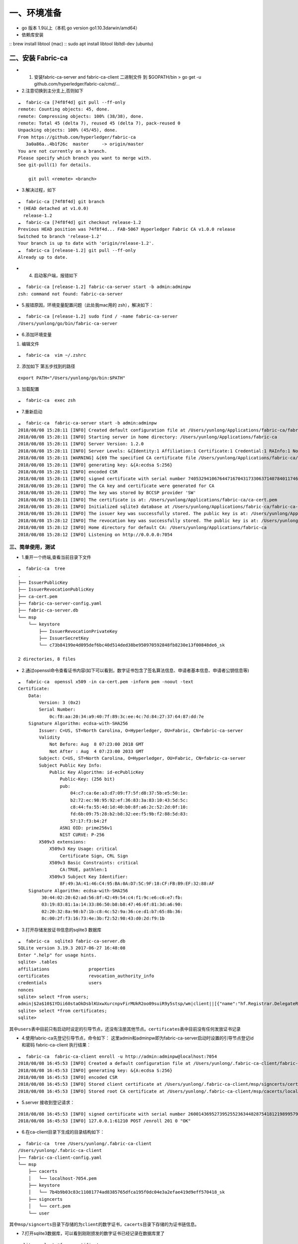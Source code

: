 一、环境准备
==========

- go 版本 1.9以上（本机 go version go1.10.3darwin/amd64） 
- 依赖库安装 
::
brew install libtool (mac) 
::
sudo apt install libtool libltdl-dev (ubuntu)

二、安装 Fabric-ca
~~~~~~~~~~~~~~~~~~

-  

   1. 安装fabric-ca-server and fabric-ca-client 二进制文件 到
      $GOPATH/bin > go get -u github.com/hyperledger/fabric-ca/cmd/…

-  2.注意切换到主分支上,否则如下

::

   ☁  fabric-ca [74f8f4d] git pull --ff-only
   remote: Counting objects: 45, done.
   remote: Compressing objects: 100% (38/38), done.
   remote: Total 45 (delta 7), reused 45 (delta 7), pack-reused 0
   Unpacking objects: 100% (45/45), done.
   From https://github.com/hyperledger/fabric-ca
      3a0a86a..4b1f26c  master     -> origin/master
   You are not currently on a branch.
   Please specify which branch you want to merge with.
   See git-pull(1) for details.

       git pull <remote> <branch>

-  3.解决过程，如下

::

   ☁  fabric-ca [74f8f4d] git branch
   * (HEAD detached at v1.0.0)
     release-1.2
   ☁  fabric-ca [74f8f4d] git checkout release-1.2
   Previous HEAD position was 74f8f4d... FAB-5067 Hyperledger Fabric CA v1.0.0 release
   Switched to branch 'release-1.2'
   Your branch is up to date with 'origin/release-1.2'.
   ☁  fabric-ca [release-1.2] git pull --ff-only
   Already up to date.

-  

   4. 启动客户端，报错如下

::

   ☁  fabric-ca [release-1.2] fabric-ca-server start -b admin:adminpw
   zsh: command not found: fabric-ca-server

-  5.报错原因，环境变量配置问题（此处我mac用的 zsh），解决如下：

::

   ☁  fabric-ca [release-1.2] sudo find / -name fabric-ca-server
   /Users/yunlong/go/bin/fabric-ca-server

-  6.添加环境变量

1. 编辑文件

::

   ☁  fabric-ca  vim ~/.zshrc

2. 添加如下 第五步找到的路径

::

   export PATH="/Users/yunlong/go/bin:$PATH"

3. 加载配置

::

   ☁  fabric-ca  exec zsh

-  7.重新启动

::

   ☁  fabric-ca  fabric-ca-server start -b admin:adminpw
   2018/08/08 15:28:11 [INFO] Created default configuration file at /Users/yunlong/Applications/fabric-ca/fabric-ca-server-config.yaml
   2018/08/08 15:28:11 [INFO] Starting server in home directory: /Users/yunlong/Applications/fabric-ca
   2018/08/08 15:28:11 [INFO] Server Version: 1.2.0
   2018/08/08 15:28:11 [INFO] Server Levels: &{Identity:1 Affiliation:1 Certificate:1 Credential:1 RAInfo:1 Nonce:1}
   2018/08/08 15:28:11 [WARNING] &{69 The specified CA certificate file /Users/yunlong/Applications/fabric-ca/ca-cert.pem does not exist}
   2018/08/08 15:28:11 [INFO] generating key: &{A:ecdsa S:256}
   2018/08/08 15:28:11 [INFO] encoded CSR
   2018/08/08 15:28:11 [INFO] signed certificate with serial number 74053294106764471670431733063714078401174691198
   2018/08/08 15:28:11 [INFO] The CA key and certificate were generated for CA
   2018/08/08 15:28:11 [INFO] The key was stored by BCCSP provider 'SW'
   2018/08/08 15:28:11 [INFO] The certificate is at: /Users/yunlong/Applications/fabric-ca/ca-cert.pem
   2018/08/08 15:28:11 [INFO] Initialized sqlite3 database at /Users/yunlong/Applications/fabric-ca/fabric-ca-server.db
   2018/08/08 15:28:11 [INFO] The issuer key was successfully stored. The public key is at: /Users/yunlong/Applications/fabric-ca/IssuerPublicKey, secret key is at: /Users/yunlong/Applications/fabric-ca/msp/keystore/IssuerSecretKey
   2018/08/08 15:28:12 [INFO] The revocation key was successfully stored. The public key is at: /Users/yunlong/Applications/fabric-ca/IssuerRevocationPublicKey, private key is at: /Users/yunlong/Applications/fabric-ca/msp/keystore/IssuerRevocationPrivateKey
   2018/08/08 15:28:12 [INFO] Home directory for default CA: /Users/yunlong/Applications/fabric-ca
   2018/08/08 15:28:12 [INFO] Listening on http://0.0.0.0:7054

三、简单使用，测试 
---------------

- 1.重开一个终端,查看当前目录下文件

::

   ☁  fabric-ca  tree
   .
   ├── IssuerPublicKey
   ├── IssuerRevocationPublicKey
   ├── ca-cert.pem
   ├── fabric-ca-server-config.yaml
   ├── fabric-ca-server.db
   └── msp
       └── keystore
           ├── IssuerRevocationPrivateKey
           ├── IssuerSecretKey
           └── c73b84199e4d095def6bc40d514ded38be950970592848fb8230e13f00848de6_sk

   2 directories, 8 files

-  2.通过openssl命令查看证书内容(如下可以看到，数字证书包含了签名算法信息、申请者基本信息、申请者公钥信息等)

::

   ☁  fabric-ca  openssl x509 -in ca-cert.pem -inform pem -noout -text
   Certificate:
       Data:
           Version: 3 (0x2)
           Serial Number:
               0c:f8:aa:20:34:a9:40:7f:89:3c:ee:4c:7d:84:27:37:64:87:dd:7e
       Signature Algorithm: ecdsa-with-SHA256
           Issuer: C=US, ST=North Carolina, O=Hyperledger, OU=Fabric, CN=fabric-ca-server
           Validity
               Not Before: Aug  8 07:23:00 2018 GMT
               Not After : Aug  4 07:23:00 2033 GMT
           Subject: C=US, ST=North Carolina, O=Hyperledger, OU=Fabric, CN=fabric-ca-server
           Subject Public Key Info:
               Public Key Algorithm: id-ecPublicKey
                   Public-Key: (256 bit)
                   pub:
                       04:c7:ca:6e:a3:d7:09:f7:5f:d8:37:5b:e5:50:1e:
                       b2:72:ec:98:95:92:ef:36:83:3a:83:10:43:5d:5c:
                       c8:44:fa:55:4d:1d:40:b0:8f:a6:2c:52:2d:0f:10:
                       fd:6b:09:75:28:b2:b8:32:ee:f5:9b:f2:88:5d:83:
                       57:17:f3:b4:2f
                   ASN1 OID: prime256v1
                   NIST CURVE: P-256
           X509v3 extensions:
               X509v3 Key Usage: critical
                   Certificate Sign, CRL Sign
               X509v3 Basic Constraints: critical
                   CA:TRUE, pathlen:1
               X509v3 Subject Key Identifier:
                   8F:49:3A:41:46:C4:95:BA:0A:D7:5C:9F:18:CF:FB:B9:EF:32:88:AF
       Signature Algorithm: ecdsa-with-SHA256
            30:44:02:20:62:ad:56:8f:42:49:54:c4:f1:9c:e6:c6:e7:fb:
            03:19:83:81:1a:14:33:86:50:b8:b8:47:46:6f:81:3d:a6:90:
            02:20:32:8a:98:b7:1b:c8:4c:52:9a:36:ce:d1:b7:65:8b:36:
            8c:00:2f:f3:16:73:4e:3b:f2:52:98:43:d0:2d:f9:1b

-  3.打开存储发放证书信息的sqlite3 数据库

::

   ☁  fabric-ca  sqlite3 fabric-ca-server.db
   SQLite version 3.19.3 2017-06-27 16:48:08
   Enter ".help" for usage hints.
   sqlite> .tables
   affiliations               properties
   certificates               revocation_authority_info
   credentials                users
   nonces
   sqlite> select *from users;
   admin|$2a$10$1YDii60staOkDsblKUxwXurcnpvFirMUkR2oo09suiR9y5stsp/wm|client||[{"name":"hf.Registrar.DelegateRoles","value":"*"},{"name":"hf.Revoker","value":"1"},{"name":"hf.IntermediateCA","value":"1"},{"name":"hf.GenCRL","value":"1"},{"name":"hf.Registrar.Attributes","value":"*"},{"name":"hf.AffiliationMgr","value":"1"},{"name":"hf.Registrar.Roles","value":"*"}]|0|-1|1
   sqlite> select *from certificates;
   sqlite>

``其中users表中目前只有启动时设定的引导节点，还没有注册其他节点。certificates表中目前没有任何发放证书记录``

-  4.使用fabric-ca先登记引导节点，命令如下：
   这里admin和adminpw即为fabric-ca-server启动时设置的引导节点登记id和密码
   fabric-ca-client 执行结果：

::

   ☁  fabric-ca  fabric-ca-client enroll -u http://admin:adminpw@localhost:7054
   2018/08/08 16:45:53 [INFO] Created a default configuration file at /Users/yunlong/.fabric-ca-client/fabric-ca-client-config.yaml
   2018/08/08 16:45:53 [INFO] generating key: &{A:ecdsa S:256}
   2018/08/08 16:45:53 [INFO] encoded CSR
   2018/08/08 16:45:53 [INFO] Stored client certificate at /Users/yunlong/.fabric-ca-client/msp/signcerts/cert.pem
   2018/08/08 16:45:53 [INFO] Stored root CA certificate at /Users/yunlong/.fabric-ca-client/msp/cacerts/localhost-7054.pem

-  5.server 接收到登记请求：

::

   2018/08/08 16:45:53 [INFO] signed certificate with serial number 260014369527395255236344828754181219899579142314
   2018/08/08 16:45:53 [INFO] 127.0.0.1:61210 POST /enroll 201 0 "OK"

-  6.在ca-client目录下生成的目录结构如下：

::

   ☁  fabric-ca  tree /Users/yunlong/.fabric-ca-client
   /Users/yunlong/.fabric-ca-client
   ├── fabric-ca-client-config.yaml
   └── msp
       ├── cacerts
       │   └── localhost-7054.pem
       ├── keystore
       │   └── 7b4b9b03c83c11081774ad8385765dfca195f0dc04e3a2efae419d9eff570418_sk
       ├── signcerts
       │   └── cert.pem
       └── user

``其中msp/signcerts目录下存储的为client的数字证书，cacerts目录下存储的为证书链信息。``

-  7.打开sqlite3数据库，可以看到刚刚颁发的数字证书已经记录在数据库里了

::

   sqlite> select *from certificates;
   sqlite> select *from certificates;
   admin|2d8b729447b9da894a82943c2c692052e6ad90aa|8f493a4146c495ba0ad75c9f18cffbb9ef3288af||good|0|2019-08-08 08:46:00+00:00|0001-01-01 00:00:00+00:00|-----BEGIN CERTIFICATE-----
   MIICODCCAd+gAwIBAgIULYtylEe52olKgpQ8LGkgUuatkKowCgYIKoZIzj0EAwIw
   aDELMAkGA1UEBhMCVVMxFzAVBgNVBAgTDk5vcnRoIENhcm9saW5hMRQwEgYDVQQK
   EwtIeXBlcmxlZGdlcjEPMA0GA1UECxMGRmFicmljMRkwFwYDVQQDExBmYWJyaWMt
   Y2Etc2VydmVyMB4XDTE4MDgwODA4NDEwMFoXDTE5MDgwODA4NDYwMFowXTELMAkG
   A1UEBhMCVVMxFzAVBgNVBAgTDk5vcnRoIENhcm9saW5hMRQwEgYDVQQKEwtIeXBl
   cmxlZGdlcjEPMA0GA1UECxMGY2xpZW50MQ4wDAYDVQQDEwVhZG1pbjBZMBMGByqG
   SM49AgEGCCqGSM49AwEHA0IABAplU7X/AVqTf4+D26GONNPm07Ra5KLTkANuIzIt
   BLjT3sqkQXVGufL7/LdnCfIUVfIx1XP/pKeaG4hz5+QvfoCjcjBwMA4GA1UdDwEB
   /wQEAwIHgDAMBgNVHRMBAf8EAjAAMB0GA1UdDgQWBBT14uqOio2f9ioMw380s7DG
   P1agFTAfBgNVHSMEGDAWgBSPSTpBRsSVugrXXJ8Yz/u57zKIrzAQBgNVHREECTAH
   ggVib2dvbjAKBggqhkjOPQQDAgNHADBEAiAGHoFsb3GRZZyXa8PGofiimQDEIxeU
   jzz9LkoH90gQIAIgEpel1MGL1LE8f3rzX4n8YKAGOlD0NaLv9ArIOiOv/pA=
   -----END CERTIFICATE-----

-  8.接下来使用fabric-ca-client注册一个新的节点，这一步就是为fabric中的peer、user角色进行注册并登记的过程了，注册的命令为：
   ``fabric-ca-client register --id.name admin2 --id.type user --id.affiliation org1.department1 --id.attrs 'hf.Revoker=true,foo=bar'``
   这里有两点需要注意： >1.
   –id.type参数必须是是server端配置文件里hf.Registrar.Roles属性值里的一个
   打开fabric-ca-server的配置文件

::

   125   identities:
   126      - name: admin
   127        pass: adminpw
   128        type: client
   129        affiliation: ""
   130        attrs:
   131           hf.Registrar.Roles: "*"
   132           hf.Registrar.DelegateRoles: "*"
   133           hf.Revoker: true
   134           hf.IntermediateCA: true
   135           hf.GenCRL: true
   136           hf.Registrar.Attributes: "*"
   137           hf.AffiliationMgr: true

``其中通过hf.Registrar.Roles的属性值可以看出，客户端可以注册的类型是"*"代表所有包括( client,user,peer,validator和auditor)``

   2. –id.affiliation这个属性表示：被注册对象的从属关系参数一定要归属于预先配置的组织属性。换句话说，被注册对象的affiliation参数一定要是预先配置的affiliation参数的一个前缀。例如，假设预先配置的组织关系为：“a.b.c”，那么新注册的对象的affiliation属性可以是“a.b.c”，也可以是“a.b”，但“a.c”就不能通过注册。
      执行节点注册命令后，注册了一个user结点：

client端执行结果：

::

   ☁  fabric-ca  fabric-ca-client register --id.name admin2 --id.type user --id.affiliation org1.department1 --id.attrs 'hf.Revoker=true,foo=bar'
   2018/08/08 17:53:35 [INFO] Configuration file location: /Users/yunlong/.fabric-ca-client/fabric-ca-client-config.yaml
   Password: BDQDZMAmkwHE

``这里分配的password需要记住，后面在登记该节点时会用到。``
server端接收到请求:

::

   2018/08/08 17:53:35 [INFO] 127.0.0.1:63853 POST /register 201 0 "OK"

-  9.登记刚刚注册过的admin2节点，登记命令为： sudo fabric-ca-client
   enroll -u http://admin2:BDQDZMAmkwHE@localhost:7054 -M
   $FABRIC_CA_CLIENT_HOME/msp
   这里登记时使用的erollId和密码就是上边注册过程中的节点名称和返回的密码信息。这册过程中也是可以指定密码的。
   执行登记命令，结果如下：

::

   ☁  fabric-ca  sudo fabric-ca-client enroll -u http://admin2:BDQDZMAmkwHE@localhost:7054 -M $FABRIC_CA_CLIENT_HOME/msp
   Password:
   2018/08/08 18:01:47 [INFO] generating key: &{A:ecdsa S:256}
   2018/08/08 18:01:47 [INFO] encoded CSR
   2018/08/08 18:01:47 [INFO] Stored client certificate at /msp/signcerts/cert.pem
   2018/08/08 18:01:47 [INFO] Stored root CA certificate at /msp/cacerts/localhost-7054.pem

``此处sudo 是因为我没有设置环境变量配置目录要创建目录权限``

-  10.打开fabric-ca-server的sqlite数据库

::

   sqlite> select *from users;
   admin|$2a$10$1YDii60staOkDsblKUxwXurcnpvFirMUkR2oo09suiR9y5stsp/wm|client||[{"name":"hf.Registrar.DelegateRoles","value":"*"},{"name":"hf.Revoker","value":"1"},{"name":"hf.IntermediateCA","value":"1"},{"name":"hf.GenCRL","value":"1"},{"name":"hf.Registrar.Attributes","value":"*"},{"name":"hf.AffiliationMgr","value":"1"},{"name":"hf.Registrar.Roles","value":"*"}]|1|-1|1
   admin2|$2a$10$ij5tKwGKPwNh7Pf3FP.WNeht62MVxo7eFHKmxeFb5NxjsjYf0pwjK|user|org1.department1|[{"name":"hf.Revoker","value":"true"},{"name":"foo","value":"bar"},{"name":"hf.EnrollmentID","value":"admin2","ecert":true},{"name":"hf.Type","value":"user","ecert":true},{"name":"hf.Affiliation","value":"org1.department1","ecert":true}]|1|-1|1
   sqlite>

-  11.查看用户信息，其中有一个client节点admin和一个user节点admin2。其中admin是一个intermediateCA。
   打开数据库表certificates，这是可以看到给admin2所颁发的证书已经记录了

::

   sqlite> select *from certificates;
   admin|2d8b729447b9da894a82943c2c692052e6ad90aa|8f493a4146c495ba0ad75c9f18cffbb9ef3288af||good|0|2019-08-08 08:46:00+00:00|0001-01-01 00:00:00+00:00|-----BEGIN CERTIFICATE-----
   MIICODCCAd+gAwIBAgIULYtylEe52olKgpQ8LGkgUuatkKowCgYIKoZIzj0EAwIw
   aDELMAkGA1UEBhMCVVMxFzAVBgNVBAgTDk5vcnRoIENhcm9saW5hMRQwEgYDVQQK
   EwtIeXBlcmxlZGdlcjEPMA0GA1UECxMGRmFicmljMRkwFwYDVQQDExBmYWJyaWMt
   Y2Etc2VydmVyMB4XDTE4MDgwODA4NDEwMFoXDTE5MDgwODA4NDYwMFowXTELMAkG
   A1UEBhMCVVMxFzAVBgNVBAgTDk5vcnRoIENhcm9saW5hMRQwEgYDVQQKEwtIeXBl
   cmxlZGdlcjEPMA0GA1UECxMGY2xpZW50MQ4wDAYDVQQDEwVhZG1pbjBZMBMGByqG
   SM49AgEGCCqGSM49AwEHA0IABAplU7X/AVqTf4+D26GONNPm07Ra5KLTkANuIzIt
   BLjT3sqkQXVGufL7/LdnCfIUVfIx1XP/pKeaG4hz5+QvfoCjcjBwMA4GA1UdDwEB
   /wQEAwIHgDAMBgNVHRMBAf8EAjAAMB0GA1UdDgQWBBT14uqOio2f9ioMw380s7DG
   P1agFTAfBgNVHSMEGDAWgBSPSTpBRsSVugrXXJ8Yz/u57zKIrzAQBgNVHREECTAH
   ggVib2dvbjAKBggqhkjOPQQDAgNHADBEAiAGHoFsb3GRZZyXa8PGofiimQDEIxeU
   jzz9LkoH90gQIAIgEpel1MGL1LE8f3rzX4n8YKAGOlD0NaLv9ArIOiOv/pA=
   -----END CERTIFICATE-----
   |1
   admin2|6c8efe0b08916a953fa8a0054ad879c4c48bff63|8f493a4146c495ba0ad75c9f18cffbb9ef3288af||good|0|2019-08-08 10:02:00+00:00|0001-01-01 00:00:00+00:00|-----BEGIN CERTIFICATE-----
   MIICwzCCAmqgAwIBAgIUbI7+CwiRapU/qKAFSth5xMSL/2MwCgYIKoZIzj0EAwIw
   aDELMAkGA1UEBhMCVVMxFzAVBgNVBAgTDk5vcnRoIENhcm9saW5hMRQwEgYDVQQK
   EwtIeXBlcmxlZGdlcjEPMA0GA1UECxMGRmFicmljMRkwFwYDVQQDExBmYWJyaWMt
   Y2Etc2VydmVyMB4XDTE4MDgwODA5NTcwMFoXDTE5MDgwODEwMDIwMFowfTELMAkG
   A1UEBhMCVVMxFzAVBgNVBAgTDk5vcnRoIENhcm9saW5hMRQwEgYDVQQKEwtIeXBl
   cmxlZGdlcjEuMAsGA1UECxMEdXNlcjALBgNVBAsTBG9yZzEwEgYDVQQLEwtkZXBh
   cnRtZW50MTEPMA0GA1UEAxMGYWRtaW4yMFkwEwYHKoZIzj0CAQYIKoZIzj0DAQcD
   QgAEgTh1/es2IndpNkeqB1rsyGTqIIyyb0s/DxkhaXUWeapU//bagVYCsHAiXSNX
   SXZX/gJNDsHKwWZHxkTuAlqlpqOB3DCB2TAOBgNVHQ8BAf8EBAMCB4AwDAYDVR0T
   AQH/BAIwADAdBgNVHQ4EFgQU2cR+jSPNFV+IwsQKnGnWwdO3GAQwHwYDVR0jBBgw
   FoAUj0k6QUbElboK11yfGM/7ue8yiK8wEAYDVR0RBAkwB4IFYm9nb24wZwYIKgME
   BQYHCAEEW3siYXR0cnMiOnsiaGYuQWZmaWxpYXRpb24iOiJvcmcxLmRlcGFydG1l
   bnQxIiwiaGYuRW5yb2xsbWVudElEIjoiYWRtaW4yIiwiaGYuVHlwZSI6InVzZXIi
   fX0wCgYIKoZIzj0EAwIDRwAwRAIgFhnmmq4qA11tjYDTnRPawjsSBXLFCNGk8OjM
   Hepn66wCIEjE5L/D2MPx/rZGNewlQM6sjiWsVTYsn2+6nsmQ/Cw9
   -----END CERTIFICATE-----
   |1
   sqlite>

-  12重新登记节点，在节点授权即将到期是需要重新登记节点信息。重新登记的命令为：
   ``fabric-ca-client reenroll``

::

   ☁  fabric-ca  fabric-ca-client reenroll
   2018/08/08 18:55:55 [INFO] Configuration file location: /Users/yunlong/.fabric-ca-client/fabric-ca-client-config.yaml
   2018/08/08 18:55:55 [INFO] generating key: &{A:ecdsa S:256}
   2018/08/08 18:55:55 [INFO] encoded CSR
   2018/08/08 18:55:55 [INFO] Stored client certificate at /Users/yunlong/.fabric-ca-client/msp/signcerts/cert.pem
   2018/08/08 18:55:55 [INFO] Stored root CA certificate at /Users/yunlong/.fabric-ca-client/msp/cacerts/localhost-7054.pem

-  13.重新登记过程重新发送签名证书请求，获取新的数字证书。
   打开server端数据库，可以看到两条颁发给节点admin的证书记录，两个证书颁发的时间不一样。
   \``\` sqlite> select \*from certificates;
   admin|2d8b729447b9da894a82943c2c692052e6ad90aa|8f493a4146c495ba0ad75c9f18cffbb9ef3288af||good|0|2019-08-08
   08:46:00+00:00|0001-01-01 00:00:00+00:00|—–BEGIN CERTIFICATE—–
   MIICODCCAd+gAwIBAgIULYtylEe52olKgpQ8LGkgUuatkKowCgYIKoZIzj0EAwIw
   aDELMAkGA1UEBhMCVVMxFzAVBgNVBAgTDk5vcnRoIENhcm9saW5hMRQwEgYDVQQK
   EwtIeXBlcmxlZGdlcjEPMA0GA1UECxMGRmFicmljMRkwFwYDVQQDExBmYWJyaWMt
   Y2Etc2VydmVyMB4XDTE4MDgwODA4NDEwMFoXDTE5MDgwODA4NDYwMFowXTELMAkG
   A1UEBhMCVVMxFzAVBgNVBAgTDk5vcnRoIENhcm9saW5hMRQwEgYDVQQKEwtIeXBl
   cmxlZGdlcjEPMA0GA1UECxMGY2xpZW50MQ4wDAYDVQQDEwVhZG1pbjBZMBMGByqG
   SM49AgEGCCqGSM49AwEHA0IABAplU7X/AVqTf4+D26GONNPm07Ra5KLTkANuIzIt
   BLjT3sqkQXVGufL7/LdnCfIUVfIx1XP/pKeaG4hz5+QvfoCjcjBwMA4GA1UdDwEB
   /wQEAwIHgDAMBgNVHRMBAf8EAjAAMB0GA1UdDgQWBBT14uqOio2f9ioMw380s7DG
   P1agFTAfBgNVHSMEGDAWgBSPSTpBRsSVugrXXJ8Yz/u57zKIrzAQBgNVHREECTAH
   ggVib2dvbjAKBggqhkjOPQQDAgNHADBEAiAGHoFsb3GRZZyXa8PGofiimQDEIxeU
   jzz9LkoH90gQIAIgEpel1MGL1LE8f3rzX4n8YKAGOlD0NaLv9ArIOiOv/pA= —–END
   CERTIFICATE—– \|1
   admin2|6c8efe0b08916a953fa8a0054ad879c4c48bff63|8f493a4146c495ba0ad75c9f18cffbb9ef3288af||good|0|2019-08-08
   10:02:00+00:00|0001-01-01 00:00:00+00:00|—–BEGIN CERTIFICATE—–
   MIICwzCCAmqgAwIBAgIUbI7+CwiRapU/qKAFSth5xMSL/2MwCgYIKoZIzj0EAwIw
   aDELMAkGA1UEBhMCVVMxFzAVBgNVBAgTDk5vcnRoIENhcm9saW5hMRQwEgYDVQQK
   EwtIeXBlcmxlZGdlcjEPMA0GA1UECxMGRmFicmljMRkwFwYDVQQDExBmYWJyaWMt
   Y2Etc2VydmVyMB4XDTE4MDgwODA5NTcwMFoXDTE5MDgwODEwMDIwMFowfTELMAkG
   A1UEBhMCVVMxFzAVBgNVBAgTDk5vcnRoIENhcm9saW5hMRQwEgYDVQQKEwtIeXBl
   cmxlZGdlcjEuMAsGA1UECxMEdXNlcjALBgNVBAsTBG9yZzEwEgYDVQQLEwtkZXBh
   cnRtZW50MTEPMA0GA1UEAxMGYWRtaW4yMFkwEwYHKoZIzj0CAQYIKoZIzj0DAQcD
   QgAEgTh1/es2IndpNkeqB1rsyGTqIIyyb0s/DxkhaXUWeapU//bagVYCsHAiXSNX
   SXZX/gJNDsHKwWZHxkTuAlqlpqOB3DCB2TAOBgNVHQ8BAf8EBAMCB4AwDAYDVR0T
   AQH/BAIwADAdBgNVHQ4EFgQU2cR+jSPNFV+IwsQKnGnWwdO3GAQwHwYDVR0jBBgw
   FoAUj0k6QUbElboK11yfGM/7ue8yiK8wEAYDVR0RBAkwB4IFYm9nb24wZwYIKgME
   BQYHCAEEW3siYXR0cnMiOnsiaGYuQWZmaWxpYXRpb24iOiJvcmcxLmRlcGFydG1l
   bnQxIiwiaGYuRW5yb2xsbWVudElEIjoiYWRtaW4yIiwiaGYuVHlwZSI6InVzZXIi
   fX0wCgYIKoZIzj0EAwIDRwAwRAIgFhnmmq4qA11tjYDTnRPawjsSBXLFCNGk8OjM
   Hepn66wCIEjE5L/D2MPx/rZGNewlQM6sjiWsVTYsn2+6nsmQ/Cw9 —–END
   CERTIFICATE—– \|1
   admin|740964b0033cfcf83b3df9c8501bbf2e2dc9e553|8f493a4146c495ba0ad75c9f18cffbb9ef3288af||good|0|2019-08-08
10:56:00+00:00|0001-01-01 00:00:00+00:00|—–BEGIN CERTIFICATE—–
MIICODCCAd+gAwIBAgIUdAlksAM8/Pg7PfnIUBu/Li3J5VMwCgYIKoZIzj0EAwIw
aDELMAkGA1UEBhMCVVMxFzAVBgNVBAgTDk5vcnRoIENhcm9saW5hMRQwEgYDVQQK
EwtIeXBlcmxlZGdlcjEPMA0GA1UECxMGRmFicmljMRkwFwYDVQQDExBmYWJyaWMt
Y2Etc2VydmVyMB4XDTE4MDgwODEwNTEwMFoXDTE5MDgwODEwNTYwMFowXTELMAkG
A1UEBhMCVVMxFzAVBgNVBAgTDk5vcnRoIENhcm9saW5hMRQwEgYDVQQKEwtIeXBl
cmxlZGdlcjEPMA0GA1UECxMGY2xpZW50MQ4wDAYDVQQDEwVhZG1pbjBZMBMGByqG
SM49AgEGCCqGSM49AwEHA0IABKmzuxWJF7ktC+rJe88IotUSzcJ4M2S3aDfW95cB
AjskynJyI5wL7aRnKbbabqGw6oecTtE80o3mDrwuCkZbhrejcjBwMA4GA1UdDwEB
/wQEAwIHgDAMBgNVHRMBAf8EAjAAMB0GA1UdDgQWBBSx1Pn7YNSyFUwMtKgi4YL7
6b4epDAfBgNVHSMEGDAWgBSPSTpBRsSVugrXXJ8Yz/u57zKIrzAQBgNVHREECTAH
ggVib2dvbjAKBggqhkjOPQQDAgNHADBEAiA/un/UESFnG5JsDxguPG3sqTwMGUDb
hVmv95HYkEgkJAIgBrWmP3W3x9VU2cqgp+859ZaqpVb5FJFeRhNl/WTpjJw= —–END
CERTIFICATE—– \|1 sqlite> \``\`